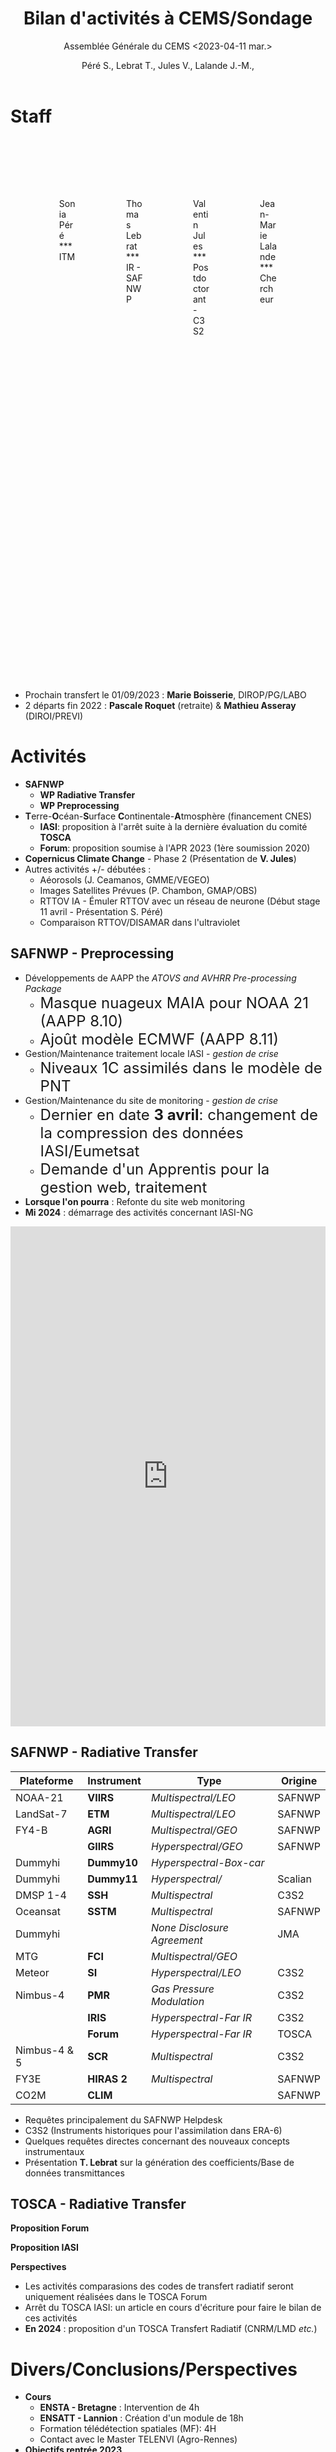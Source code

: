 
:REVEAL_PROPERTIES:
#+REVEAL_ROOT: https://cdn.jsdelivr.net/npm/reveal.js

#+reveal_theme: serif
#+reveal_title_slide_background: ../logo/logocnrm.png, ../logo/logoMF-.png, ../logo/logocnrs2.png
#+reveal_title_slide_background_size: 10%, 10%, 10%
#+reveal_title_slide_background_position: 15% 90%, 50% 90%, 85% 90%
#+reveal_title_slide: <h2>%t</h2> <h4>%s</h4> <h6>%a</h6>

#+reveal_init_options: width:"100%", height:"100%", margin:0, center:true, display:"block"
#+reveal_trans: linear
#+reveal_extra_css: ../css/mycss.css
#+reveal_extra_js: {src: '../js/myjs.js'}
#+reveal_mathjax_url: https://cdnjs.cloudflare.com/ajax/libs/mathjax/2.7.5/MathJax.js?config=TeX-AMS-MML_HTMLorMML

:END:
  
#+TITLE: Bilan d'activités à CEMS/Sondage
#+SUBTITLE: Assemblée Générale du CEMS <2023-04-11 mar.>
#+AUTHOR: Péré S., Lebrat T., Jules V., Lalande J.-M.,
#+MAIL: jean-marie.lalande@meteo.fr

#+OPTIONS: d:nil toc:1 num:nil timestamp:nil

* Staff

#+begin_export html
<div class="column" style="width: 85%; margin: 100px auto 500px auto">
<div class="column" style="float: left; width: 25%; margin-bottom: 20px;">
<figure>
<img src="../img/Sonia_Pere.jpg" class="circleimg"/>
<figcaption>Sonia Péré<br>***<br>ITM</figcaption>
</figure>
</div>

<div class="column" style="float: left; width: 25%; margin-bottom: 20px;">
<figure>
<img src="../img/Thomas_lebrat.jpg" class="circleimg"/>
<figcaption>Thomas Lebrat<br>***<br>IR - SAFNWP</figcaption>
</figure>
</div>

<div class="column" style="float: left; width: 25%; margin-bottom: 20px;">
<figure>
<img src="../img/Valentin_Jules.jpg" class="circleimg"/>
<figcaption>Valentin Jules<br>***<br>Postdoctorant - C3S2</figcaption>
</figure>
</div>

<div class="column" style="float: left; width: 25%; margin-bottom: 20px;">
<figure>
<img src="../img/maluku.jpeg" class="circleimg"/>
<figcaption>Jean-Marie Lalande<br>***<br>Chercheur</figcaption>
</figure>
</div>
</div><br>
#+end_export

#+ATTR_HTML: :style  font-size: 40px
- Prochain transfert le 01/09/2023 : *Marie Boisserie*, DIROP/PG/LABO
- 2 départs fin 2022 : *Pascale Roquet* (retraite) & *Mathieu Asseray* (DIROI/PREVI)

* Activités

- *SAFNWP*
 - *WP Radiative Transfer*
 - *WP Preprocessing*
- @@html:<b>@@T@@html:</b>@@erre-@@html:<b>@@O@@html:</b>@@céan-@@html:<b>@@S@@html:</b>@@urface @@html:<b>@@C@@html:</b>@@ontinentale-@@html:<b>@@A@@html:</b>@@tmosphère (financement CNES)
 - *IASI*: proposition à l'arrêt suite à la dernière évaluation du comité *TOSCA*
 - *Forum*: proposition soumise à l'APR 2023 (1ère soumission 2020)
- *Copernicus Climate Change* - Phase 2 (Présentation de *V. Jules*)
- Autres activités +/- débutées :
 - Aéorosols (J. Ceamanos, GMME/VEGEO)
 - Images Satellites Prévues (P. Chambon, GMAP/OBS)
 - RTTOV IA - Émuler RTTOV avec un réseau de neurone (Début stage 11 avril - Présentation S. Péré)
 - Comparaison RTTOV/DISAMAR dans l'ultraviolet




** *SAFNWP - Preprocessing*


#+REVEAL_HTML: <div class="column" style="width: 90%; margin:auto">
#+REVEAL_HTML: <div class="column" style="float: left; width: 35%; margin:auto; font-size: 80%">
- Développements de AAPP the /ATOVS and AVHRR Pre-processing Package/
 - @@html:<font size="5em">@@Masque nuageux MAIA pour NOAA 21 (AAPP 8.10)@@html:</font>@@
 - @@html:<font size="5em">@@Ajoût modèle ECMWF (AAPP 8.11)@@html:</font>@@
- Gestion/Maintenance traitement locale IASI - /gestion de crise/
 - @@html:<font size="5em">@@Niveaux 1C assimilés dans le modèle de PNT@@html:</font>@@
- Gestion/Maintenance du site de monitoring - /gestion de crise/
 - @@html:<font size="5em">@@Dernier en date *3 avril*: changement de la compression des données IASI/Eumetsat@@html:</font>@@
 - @@html:<font size="5em">@@Demande d'un Apprentis pour la gestion web, traitement@@html:</font>@@
- *Lorsque l'on pourra* : Refonte du site web monitoring
- *Mi 2024* : démarrage des activités concernant IASI-NG

#+REVEAL_HTML: </div>

#+REVEAL_HTML: <div class="column" style="float: left; width: 65%; margin:auto">
#+BEGIN_EXPORT html
<embed type="text/html" scrolling="yes" src="http://nwpsaf.meteo-spatiale.fr/Index.php" width="100%" height="800px"></embed>
#+END_EXPORT
#+REVEAL_HTML: </div>

#+REVEAL_HTML: </div>



** *SAFNWP - Radiative Transfer*

#+REVEAL_HTML: <div class="column" style="float: left; width: 50%; margin:auto; font-size: 60%;">

| Plateforme   | Instrument | Type                        | Origine |
|--------------+------------+-----------------------------+---------|
| NOAA-21      | *VIIRS*    | /Multispectral/LEO/         | SAFNWP  |
| LandSat-7    | *ETM*      | /Multispectral/LEO/         | SAFNWP  |
| FY4-B        | *AGRI*     | /Multispectral/GEO/         | SAFNWP  |
|              | *GIIRS*    | /Hyperspectral/GEO/         | SAFNWP  |
| Dummyhi      | *Dummy10*  | /Hyperspectral-Box-car/     |         |
| Dummyhi      | *Dummy11*  | /Hyperspectral//            | Scalian |
| DMSP 1-4     | *SSH*      | /Multispectral/             | C3S2    |
| Oceansat     | *SSTM*     | /Multispectral/             | SAFNWP  |
| Dummyhi      |            | /None Disclosure Agreement/ | JMA     |
| MTG          | *FCI*      | /Multispectral/GEO/         |         |
| Meteor       | *SI*       | /Hyperspectral/LEO/         | C3S2    |
| Nimbus-4     | *PMR*      | /Gas Pressure Modulation/   | C3S2    |
|              | *IRIS*     | /Hyperspectral-Far IR/      | C3S2    |
|              | *Forum*    | /Hyperspectral-Far IR/      | TOSCA   |
| Nimbus-4 & 5 | *SCR*      | /Multispectral/             | C3S2    |
| FY3E         | *HIRAS 2*  | /Multispectral/             | SAFNWP  |
| CO2M         | *CLIM*     |                             | SAFNWP  |
#+REVEAL_HTML: </div>
#+REVEAL_HTML: <div class="column" style="float: left; width: 50%; margin:auto; font-size: 80%;">
- Requêtes principalement du SAFNWP Helpdesk
- C3S2 (Instruments historiques pour l'assimilation dans ERA-6)
- Quelques requêtes directes concernant des nouveaux concepts instrumentaux
- Présentation *T. Lebrat* sur la génération des coefficients/Base de données transmittances
#+REVEAL_HTML: <div class="column" style="float:left; width:95%">
#+ATTR_HTML: :border none :width:90%
[[../fig/wess4t.png]]
#+REVEAL_HTML: </div>
#+REVEAL_HTML: </div>


** *TOSCA - Radiative Transfer*

#+REVEAL_HTML: <div class="column" style="width:70%; margin: auto">
#+REVEAL_HTML: <div class="column" style="float:left; width:50%; margin: auto">
#+ATTR_HTML: :border none :width 70%
[[../fig/arsa_map.png]]
#+REVEAL_HTML: </div>
#+REVEAL_HTML: <div class="column" style="float:left; width:50%; margin: auto">
#+ATTR_HTML: :border none :width 100%
[[../fig/arsa_profiles.png]]
#+REVEAL_HTML: </div>
#+REVEAL_HTML: </div>

#+REVEAL_HTML: <div class="column" style="float:left;width:100%; margin:auto">
#+REVEAL_HTML: <div class="column" style="width:90%; margin:auto">
#+REVEAL_HTML: <div class="column" style="float:left;width:50%; margin:auto">
*Proposition Forum*
#+REVEAL_HTML: <div class="column" style="float:left;width:50%; margin:auto">
#+ATTR_HTML: :border yes :width 100% :margin auto
[[../fig/forum_comparison_trim.png]]
#+REVEAL_HTML: </div>

#+REVEAL_HTML: <div class="column" style="float:left;width:50%; margin:auto">
#+ATTR_HTML: :border yes :width 100% :margin auto
[[../fig/TangChouComparison.png]]
[[../fig/TangChouComparison_std.png]]
[[../fig/TangChouComparison_CWC.png]]
#+REVEAL_HTML: </div>
#+REVEAL_HTML: </div>


#+REVEAL_HTML: <div class="column" style="float:left; width:50%; margin:auto">
*Proposition IASI*
#+REVEAL_HTML: <div class="column" style="float:left; width:50%; margin:auto">
#+ATTR_HTML: :border yes :width 100%  :margin auto
[[../fig/obsSimRTTOV.png]]
#+REVEAL_HTML: </div>

#+REVEAL_HTML: <div class="column" style="float:left; width:50%; margin:auto">
#+ATTR_HTML: :border yes :width 100%  :margin auto
[[../fig/obsSim4A.png]]
#+REVEAL_HTML: </div>
*Perspectives*
#+REVEAL_HTML: <div class="column" style="width: 100%; font-size: 90%;">
- Les activités comparasions des codes de transfert radiatif seront uniquement réalisées dans le TOSCA Forum
- Arrêt du TOSCA IASI: un article en cours d'écriture pour faire le bilan de ces activités
- *En 2024* : proposition d'un TOSCA Transfert Radiatif (CNRM/LMD /etc./)
#+REVEAL_HTML: </div>
#+REVEAL_HTML: </div>
#+REVEAL_HTML: </div>





* Divers/Conclusions/Perspectives

#+REVEAL_HTML: <div class="column" style="width: 80%; margin:auto">

#+REVEAL_HTML: <div class="column" style="float: left; width: 50%; margin:auto">
- *Cours*
 - *ENSTA - Bretagne* : Intervention de 4h
 - *ENSATT - Lannion* : Création d'un module de 18h
 - Formation télédétection spatiales (MF): 4H
 - Contact avec le Master TELENVI (Agro-Rennes)

- *Objectifs rentrée 2023*
 - Recrutement d'un doctorant sur contrat *SAFNWP*
 - Formation Marie Boisserie
#+REVEAL_HTML: </div>


#+REVEAL_HTML: <div class="column" style="float: left; width: 50%; margin:auto">
- *Publications*
 - Matoza et al., 2022, Science
 - Lalande et al. 2022, AMT
 
- *En préparation*
 - Intercomparaison RTTOV/4A
 - Publication Wess4T
 - Suite de l'article de Science

- *Conférences*
 - *Eumetsat*, Bruxelles, septembre 2022
 - *ITSC*, Troms@@html:&#248;@@, mars 2023
#+REVEAL_HTML: </div>
#+REVEAL_HTML: </div>
 
